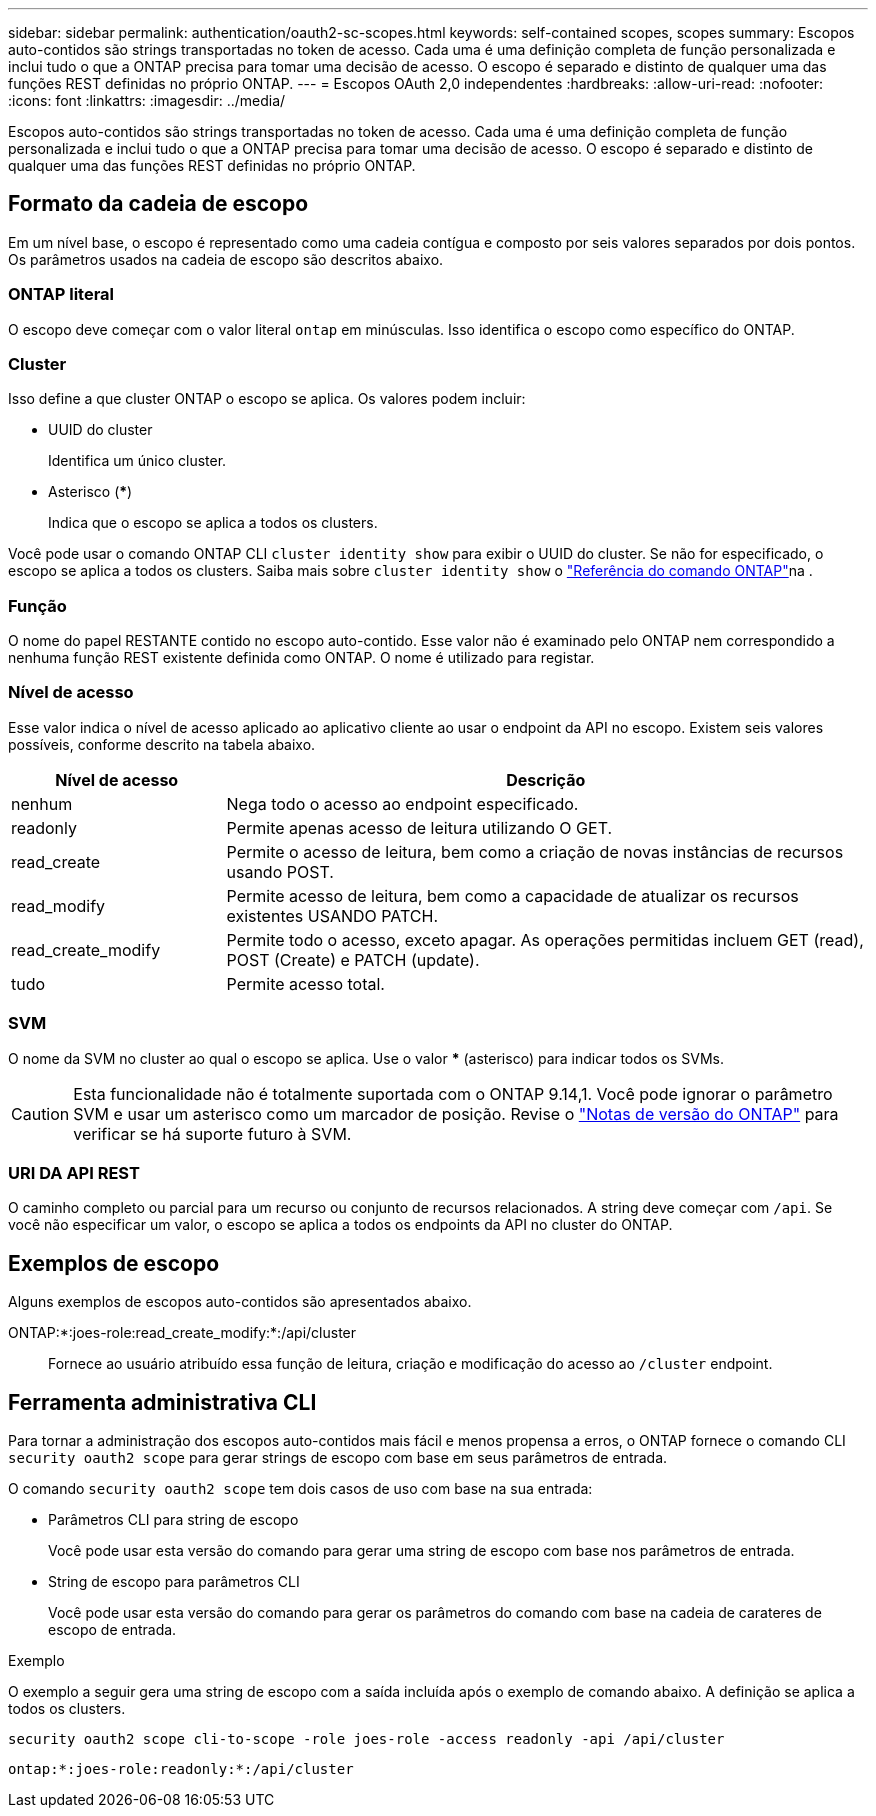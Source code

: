 ---
sidebar: sidebar 
permalink: authentication/oauth2-sc-scopes.html 
keywords: self-contained scopes, scopes 
summary: Escopos auto-contidos são strings transportadas no token de acesso. Cada uma é uma definição completa de função personalizada e inclui tudo o que a ONTAP precisa para tomar uma decisão de acesso. O escopo é separado e distinto de qualquer uma das funções REST definidas no próprio ONTAP. 
---
= Escopos OAuth 2,0 independentes
:hardbreaks:
:allow-uri-read: 
:nofooter: 
:icons: font
:linkattrs: 
:imagesdir: ../media/


[role="lead"]
Escopos auto-contidos são strings transportadas no token de acesso. Cada uma é uma definição completa de função personalizada e inclui tudo o que a ONTAP precisa para tomar uma decisão de acesso. O escopo é separado e distinto de qualquer uma das funções REST definidas no próprio ONTAP.



== Formato da cadeia de escopo

Em um nível base, o escopo é representado como uma cadeia contígua e composto por seis valores separados por dois pontos. Os parâmetros usados na cadeia de escopo são descritos abaixo.



=== ONTAP literal

O escopo deve começar com o valor literal `ontap` em minúsculas. Isso identifica o escopo como específico do ONTAP.



=== Cluster

Isso define a que cluster ONTAP o escopo se aplica. Os valores podem incluir:

* UUID do cluster
+
Identifica um único cluster.

* Asterisco (***)
+
Indica que o escopo se aplica a todos os clusters.



Você pode usar o comando ONTAP CLI `cluster identity show` para exibir o UUID do cluster. Se não for especificado, o escopo se aplica a todos os clusters. Saiba mais sobre `cluster identity show` o link:https://docs.netapp.com/us-en/ontap-cli/cluster-identity-show.html["Referência do comando ONTAP"^]na .



=== Função

O nome do papel RESTANTE contido no escopo auto-contido. Esse valor não é examinado pelo ONTAP nem correspondido a nenhuma função REST existente definida como ONTAP. O nome é utilizado para registar.



=== Nível de acesso

Esse valor indica o nível de acesso aplicado ao aplicativo cliente ao usar o endpoint da API no escopo. Existem seis valores possíveis, conforme descrito na tabela abaixo.

[cols="25,75"]
|===
| Nível de acesso | Descrição 


| nenhum | Nega todo o acesso ao endpoint especificado. 


| readonly | Permite apenas acesso de leitura utilizando O GET. 


| read_create | Permite o acesso de leitura, bem como a criação de novas instâncias de recursos usando POST. 


| read_modify | Permite acesso de leitura, bem como a capacidade de atualizar os recursos existentes USANDO PATCH. 


| read_create_modify | Permite todo o acesso, exceto apagar. As operações permitidas incluem GET (read), POST (Create) e PATCH (update). 


| tudo | Permite acesso total. 
|===


=== SVM

O nome da SVM no cluster ao qual o escopo se aplica. Use o valor *** (asterisco) para indicar todos os SVMs.


CAUTION: Esta funcionalidade não é totalmente suportada com o ONTAP 9.14,1. Você pode ignorar o parâmetro SVM e usar um asterisco como um marcador de posição. Revise o https://library.netapp.com/ecm/ecm_download_file/ECMLP2492508["Notas de versão do ONTAP"^] para verificar se há suporte futuro à SVM.



=== URI DA API REST

O caminho completo ou parcial para um recurso ou conjunto de recursos relacionados. A string deve começar com `/api`. Se você não especificar um valor, o escopo se aplica a todos os endpoints da API no cluster do ONTAP.



== Exemplos de escopo

Alguns exemplos de escopos auto-contidos são apresentados abaixo.

ONTAP:*:joes-role:read_create_modify:*:/api/cluster:: Fornece ao usuário atribuído essa função de leitura, criação e modificação do acesso ao `/cluster` endpoint.




== Ferramenta administrativa CLI

Para tornar a administração dos escopos auto-contidos mais fácil e menos propensa a erros, o ONTAP fornece o comando CLI `security oauth2 scope` para gerar strings de escopo com base em seus parâmetros de entrada.

O comando `security oauth2 scope` tem dois casos de uso com base na sua entrada:

* Parâmetros CLI para string de escopo
+
Você pode usar esta versão do comando para gerar uma string de escopo com base nos parâmetros de entrada.

* String de escopo para parâmetros CLI
+
Você pode usar esta versão do comando para gerar os parâmetros do comando com base na cadeia de carateres de escopo de entrada.



.Exemplo
O exemplo a seguir gera uma string de escopo com a saída incluída após o exemplo de comando abaixo. A definição se aplica a todos os clusters.

[listing]
----
security oauth2 scope cli-to-scope -role joes-role -access readonly -api /api/cluster
----
`ontap:*:joes-role:readonly:*:/api/cluster`
